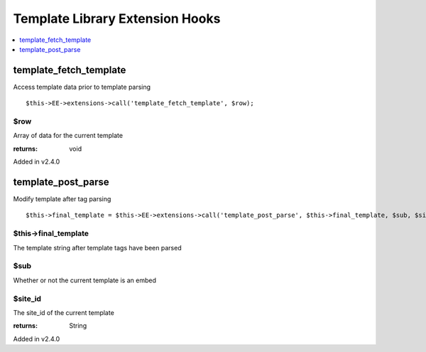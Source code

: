 Template Library Extension Hooks
==================================

.. contents::
	:local:
	:depth: 1


template\_fetch\_template
-------------------------

Access template data prior to template parsing

::

	$this->EE->extensions->call('template_fetch_template', $row);

$row
~~~~

Array of data for the current template

:returns:
    void

Added in v2.4.0

template\_post\_parse
---------------------

Modify template after tag parsing

::

	$this->final_template = $this->EE->extensions->call('template_post_parse', $this->final_template, $sub, $site_id);

$this->final_template
~~~~~~~~~~~~~~~~~~~~~

The template string after template tags have been parsed

$sub
~~~~

Whether or not the current template is an embed

$site_id
~~~~~~~~

The site_id of the current template

:returns:
    String

Added in v2.4.0